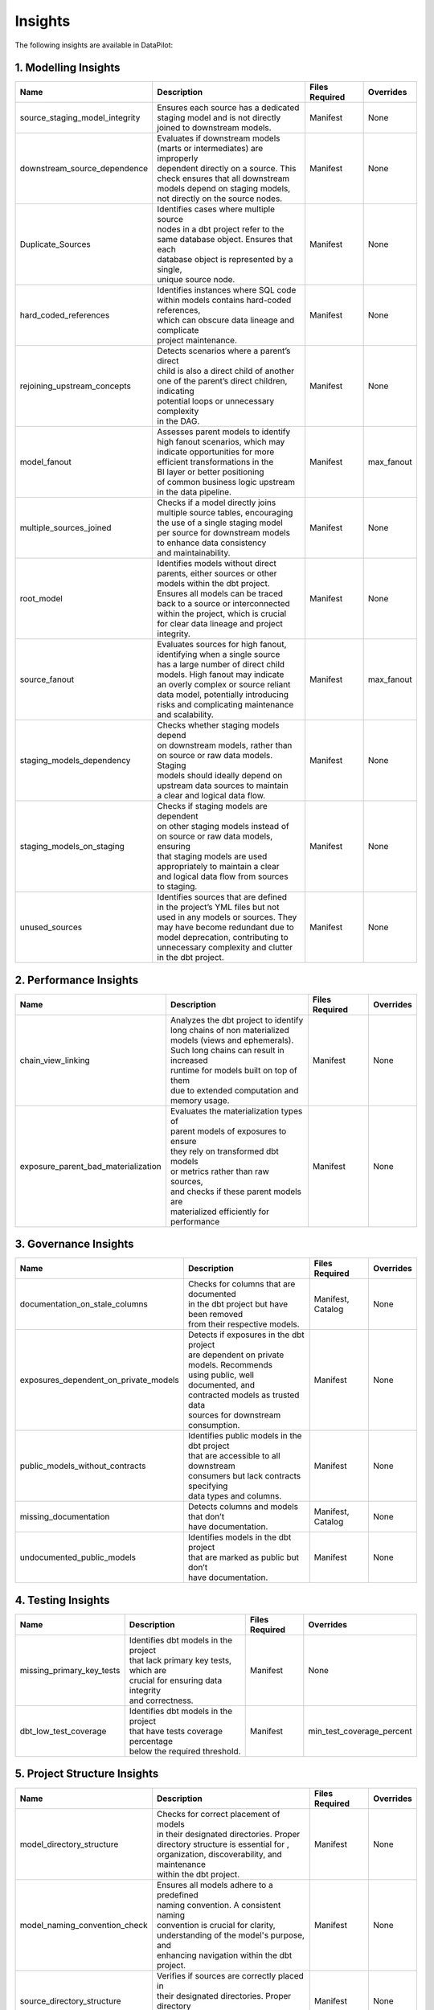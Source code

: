 Insights
========

The following insights are available in DataPilot:

1. Modelling Insights
---------------------

+--------------------------------------+--------------------------------------------------+-----------------+---------------------------+
| Name                                 | Description                                      | Files Required  | Overrides                 |
+======================================+==================================================+=================+===========================+
| source_staging_model_integrity       | | Ensures each source has a dedicated            | Manifest        | None                      |
|                                      | | staging model and is not directly              |                 |                           |
|                                      | | joined to downstream models.                   |                 |                           |
+--------------------------------------+--------------------------------------------------+-----------------+---------------------------+
| downstream_source_dependence         | | Evaluates if downstream models                 | Manifest        | None                      |
|                                      | | (marts or intermediates) are improperly        |                 |                           |
|                                      | | dependent directly on a source. This           |                 |                           |
|                                      | | check ensures that all downstream              |                 |                           |
|                                      | | models depend on staging models,               |                 |                           |
|                                      | | not directly on the source nodes.              |                 |                           |
+--------------------------------------+--------------------------------------------------+-----------------+---------------------------+
| Duplicate_Sources                    | | Identifies cases where multiple source         | Manifest        | None                      |
|                                      | | nodes in a dbt project refer to the            |                 |                           |
|                                      | | same database object. Ensures that each        |                 |                           |
|                                      | | database object is represented by a single,    |                 |                           |
|                                      | | unique source node.                            |                 |                           |
+--------------------------------------+--------------------------------------------------+-----------------+---------------------------+
| hard_coded_references                | | Identifies instances where SQL code            | Manifest        | None                      |
|                                      | | within models contains hard-coded references,  |                 |                           |
|                                      | | which can obscure data lineage and complicate  |                 |                           |
|                                      | | project maintenance.                           |                 |                           |
+--------------------------------------+--------------------------------------------------+-----------------+---------------------------+
| rejoining_upstream_concepts          | | Detects scenarios where a parent’s direct      | Manifest        | None                      |
|                                      | | child is also a direct child of another        |                 |                           |
|                                      | | one of the parent’s direct children, indicating|                 |                           |
|                                      | | potential loops or unnecessary complexity      |                 |                           |
|                                      | | in the DAG.                                    |                 |                           |
+--------------------------------------+--------------------------------------------------+-----------------+---------------------------+
| model_fanout                         | | Assesses parent models to identify             | Manifest        | max_fanout                |
|                                      | | high fanout scenarios, which may               |                 |                           |
|                                      | | indicate opportunities for more                |                 |                           |
|                                      | | efficient transformations in the               |                 |                           |
|                                      | | BI layer or better positioning                 |                 |                           |
|                                      | | of common business logic upstream              |                 |                           |
|                                      | | in the data pipeline.                          |                 |                           |
+--------------------------------------+--------------------------------------------------+-----------------+---------------------------+
| multiple_sources_joined              | | Checks if a model directly joins               | Manifest        | None                      |
|                                      | | multiple source tables, encouraging            |                 |                           |
|                                      | | the use of a single staging model              |                 |                           |
|                                      | | per source for downstream models               |                 |                           |
|                                      | | to enhance data consistency                    |                 |                           |
|                                      | | and maintainability.                           |                 |                           |
+--------------------------------------+--------------------------------------------------+-----------------+---------------------------+
| root_model                           | | Identifies models without direct               | Manifest        | None                      |
|                                      | | parents, either sources or other               |                 |                           |
|                                      | | models within the dbt project.                 |                 |                           |
|                                      | | Ensures all models can be traced               |                 |                           |
|                                      | | back to a source or interconnected             |                 |                           |
|                                      | | within the project, which is crucial           |                 |                           |
|                                      | | for clear data lineage and project             |                 |                           |
|                                      | | integrity.                                     |                 |                           |
+--------------------------------------+--------------------------------------------------+-----------------+---------------------------+
| source_fanout                        | | Evaluates sources for high fanout,             | Manifest        | max_fanout                |
|                                      | | identifying when a single source               |                 |                           |
|                                      | | has a large number of direct child             |                 |                           |
|                                      | | models. High fanout may indicate               |                 |                           |
|                                      | | an overly complex or source reliant            |                 |                           |
|                                      | | data model, potentially introducing            |                 |                           |
|                                      | | risks and complicating maintenance             |                 |                           |
|                                      | | and scalability.                               |                 |                           |
+--------------------------------------+--------------------------------------------------+-----------------+---------------------------+
| staging_models_dependency            | | Checks whether staging models depend           | Manifest        | None                      |
|                                      | | on downstream models, rather than              |                 |                           |
|                                      | | on source or raw data models. Staging          |                 |                           |
|                                      | | models should ideally depend on                |                 |                           |
|                                      | | upstream data sources to maintain              |                 |                           |
|                                      | | a clear and logical data flow.                 |                 |                           |
+--------------------------------------+--------------------------------------------------+-----------------+---------------------------+
| staging_models_on_staging            | | Checks if staging models are dependent         | Manifest        | None                      |
|                                      | | on other staging models instead of             |                 |                           |
|                                      | | on source or raw data models, ensuring         |                 |                           |
|                                      | | that staging models are used                   |                 |                           |
|                                      | | appropriately to maintain a clear              |                 |                           |
|                                      | | and logical data flow from sources             |                 |                           |
|                                      | | to staging.                                    |                 |                           |
+--------------------------------------+--------------------------------------------------+-----------------+---------------------------+
| unused_sources                       | | Identifies sources that are defined            | Manifest        | None                      |
|                                      | | in the project’s YML files but not             |                 |                           |
|                                      | | used in any models or sources. They            |                 |                           |
|                                      | | may have become redundant due to               |                 |                           |
|                                      | | model deprecation, contributing to             |                 |                           |
|                                      | | unnecessary complexity and clutter             |                 |                           |
|                                      | | in the dbt project.                            |                 |                           |
+--------------------------------------+--------------------------------------------------+-----------------+---------------------------+

2. Performance Insights
---------------------

+--------------------------------------+--------------------------------------------------+-----------------+---------------------------+
| Name                                 | Description                                      | Files Required  | Overrides                 |
+======================================+==================================================+=================+===========================+
| chain_view_linking                   | | Analyzes the dbt project to identify           | Manifest        | None                      |
|                                      | | long chains of non materialized                |                 |                           |
|                                      | | models (views and ephemerals).                 |                 |                           |
|                                      | | Such long chains can result in increased       |                 |                           |
|                                      | | runtime for models built on top of them        |                 |                           |
|                                      | | due to extended computation and                |                 |                           |
|                                      | | memory usage.                                  |                 |                           |
+--------------------------------------+--------------------------------------------------+-----------------+---------------------------+
| exposure_parent_bad_materialization  | | Evaluates the materialization types of         | Manifest        | None                      |
|                                      | | parent models of exposures to ensure           |                 |                           |
|                                      | | they rely on transformed dbt models            |                 |                           |
|                                      | | or metrics rather than raw sources,            |                 |                           |
|                                      | | and checks if these parent models are          |                 |                           |
|                                      | | materialized efficiently for performance       |                 |                           |
+--------------------------------------+--------------------------------------------------+-----------------+---------------------------+

3. Governance Insights
---------------------

+--------------------------------------+--------------------------------------------------+-----------------+---------------------------+
| Name                                 | Description                                      | Files Required  | Overrides                 |
+======================================+==================================================+=================+===========================+
| documentation_on_stale_columns       | | Checks for columns that are documented         | Manifest,       | None                      |
|                                      | | in the dbt project but have been removed       | Catalog         |                           |
|                                      | | from their respective models.                  |                 |                           |
+--------------------------------------+--------------------------------------------------+-----------------+---------------------------+
| exposures_dependent_on_private_models| | Detects if exposures in the dbt project        | Manifest        | None                      |
|                                      | | are dependent on private models. Recommends    |                 |                           |
|                                      | | using public, well documented, and             |                 |                           |
|                                      | | contracted models as trusted data              |                 |                           |
|                                      | | sources for downstream consumption.            |                 |                           |
+--------------------------------------+--------------------------------------------------+-----------------+---------------------------+
| public_models_without_contracts      | | Identifies public models in the dbt project    | Manifest        | None                      |
|                                      | | that are accessible to all downstream          |                 |                           |
|                                      | | consumers but lack contracts specifying        |                 |                           |
|                                      | | data types and columns.                        |                 |                           |
+--------------------------------------+--------------------------------------------------+-----------------+---------------------------+
| missing_documentation                | | Detects columns and models that don’t          | Manifest,       | None                      |
|                                      | | have documentation.                            | Catalog         |                           |
+--------------------------------------+--------------------------------------------------+-----------------+---------------------------+
| undocumented_public_models           | | Identifies models in the dbt project           | Manifest        | None                      |
|                                      | | that are marked as public but don’t            |                 |                           |
|                                      | | have documentation.                            |                 |                           |
+--------------------------------------+--------------------------------------------------+-----------------+---------------------------+

4. Testing Insights
---------------------

+--------------------------------------+--------------------------------------------------+-----------------+---------------------------+
| Name                                 | Description                                      | Files Required  | Overrides                 |
+======================================+==================================================+=================+===========================+
| missing_primary_key_tests            | | Identifies dbt models in the project           | Manifest        | None                      |
|                                      | | that lack primary key tests, which are         |                 |                           |
|                                      | | crucial for ensuring data integrity            |                 |                           |
|                                      | | and correctness.                               |                 |                           |
+--------------------------------------+--------------------------------------------------+-----------------+---------------------------+
| dbt_low_test_coverage                | | Identifies dbt models in the project           | Manifest        | min_test_coverage_percent |
|                                      | | that have tests coverage percentage            |                 |                           |
|                                      | | below the required threshold.                  |                 |                           |
+--------------------------------------+--------------------------------------------------+-----------------+---------------------------+

5. Project Structure Insights
----------------------------

+--------------------------------------+--------------------------------------------------+-----------------+---------------------------+
| Name                                 | Description                                      | Files Required  | Overrides                 |
+======================================+==================================================+=================+===========================+
| model_directory_structure            | | Checks for correct placement of models         | Manifest        | None                      |
|                                      | | in their designated directories. Proper        |                 |                           |
|                                      | | directory structure is essential for ,         |                 |                           |
|                                      | | organization, discoverability, and maintenance |                 |                           |
|                                      | | within the dbt project.                        |                 |                           |
+--------------------------------------+--------------------------------------------------+-----------------+---------------------------+
| model_naming_convention_check        | | Ensures all models adhere to a predefined      | Manifest        | None                      |
|                                      | | naming convention. A consistent naming         |                 |                           |
|                                      | | convention is crucial for clarity,             |                 |                           |
|                                      | | understanding of the model's purpose, and      |                 |                           |
|                                      | | enhancing navigation within the dbt project.   |                 |                           |
+--------------------------------------+--------------------------------------------------+-----------------+---------------------------+
| source_directory_structure           | | Verifies if sources are correctly placed in    | Manifest        | None                      |
|                                      | | their designated directories. Proper directory |                 |                           |
|                                      | | placement for sources is important for         |                 |                           |
|                                      | | organizationand easy searchability.            |                 |                           |
+--------------------------------------+--------------------------------------------------+-----------------+---------------------------+
| test_directory_structure             | | Checks if tests are correctly placed in the    | Manifest        | None                      |
|                                      | | same directories as their corresponding models.|                 |                           |
|                                      | | Co locating tests with models aids in          |                 |                           |
|                                      | | maintainability and clarity.                   |                 |                           |
+--------------------------------------+--------------------------------------------------+-----------------+---------------------------+

6. Check Insights
---------------------

+--------------------------------------+--------------------------------------------------+-----------------+---------------------------+
| Name                                 | Description                                      | Files Required  | Overrides                 |
+======================================+==================================================+=================+===========================+
| column_descriptions_are_same         | | Checks if the column descriptions in the dbt   | Manifest        | None                      |
|                                      | | project are consistent across the project.     |                 |                           |
+--------------------------------------+--------------------------------------------------+-----------------+---------------------------+
| column_name_contract                 | | Checks if the column names in the dbt project  | Manifest,       | None                      |
|                                      | | abide by the column name contract which        | Catalog         |                           |
|                                      | | consists of a regex pattern and a series       |                 |                           |
|                                      | | of data types.                                 |                 |                           |
+--------------------------------------+--------------------------------------------------+-----------------+---------------------------+
| check_macro_args_have_desc           | | Checks if the macro arguments in the dbt       | Manifest        | None                      |
|                                      | | project have descriptions.                     |                 |                           |
+--------------------------------------+--------------------------------------------------+-----------------+---------------------------+
| check_macro_has_desc                 | | Checks if the macros in the dbt project        | Manifest        | None                      |
|                                      | | have descriptions.                             |                 |                           |
+--------------------------------------+--------------------------------------------------+-----------------+---------------------------+
| check_model_has_all_columns          | | Checks if the models in the dbt project        | Manifest,       | None                      |
|                                      | | have all the columns that are present in       | Catalog         |                           |
|                                      | | the data catalog.                              |                 |                           |
+--------------------------------------+--------------------------------------------------+-----------------+---------------------------+
| check_model_has_valid_meta_keys      | | Checks if the models in the dbt project        | Manifest        | None                      |
|                                      | | have meta keys.                                |                 |                           |
+--------------------------------------+--------------------------------------------------+-----------------+---------------------------+
| check_model_has_properties_file      | | Checks if the models in the dbt project        | Manifest        | None                      |
|                                      | | have a properties file.                        |                 |                           |
+--------------------------------------+--------------------------------------------------+-----------------+---------------------------+
| check_model_has_tests_by_name        | | Checks if the models in the dbt project        | Manifest        | None                      |
|                                      | | have tests by name.                            |                 |                           |
+--------------------------------------+--------------------------------------------------+-----------------+---------------------------+
| check_model_has_tests_by_type        | | Checks if the models in the dbt project        | Manifest        | None                      |
|                                      | | have tests by type.                            |                 |                           |
+--------------------------------------+--------------------------------------------------+-----------------+---------------------------+
| check_model_has_tests_by_group       | | Checks if the models in the dbt project        | Manifest        | None                      |
|                                      | | have tests by group.                           |                 |                           |
+--------------------------------------+--------------------------------------------------+-----------------+---------------------------+
| check_model_materialization_by_childs| | Checks if the models in the dbt project        | Manifest        | None                      |
|                                      | | have materialization by a given threshold      |                 |                           |
|                                      | | of child models.                               |                 |                           |
+--------------------------------------+--------------------------------------------------+-----------------+---------------------------+
| model_name_by_folder                 | | Checks if the models in the dbt project        | Manifest        | None                      |
|                                      | | abide by the model name contract which         |                 |                           |
|                                      | | consists of a regex pattern.                   |                 |                           |
+--------------------------------------+--------------------------------------------------+-----------------+---------------------------+
| check_model_parents_and_childs       | | Checks if the model has min/max parents        | Manifest        | None                      |
|                                      | | and childs.                                    |                 |                           |
+--------------------------------------+--------------------------------------------------+-----------------+---------------------------+
| check_model_parents_database         | | Checks if the models in the dbt project        | Manifest        | None                      |
|                                      | | has parent database in whitelist and           |                 |                           |
|                                      | | not in blacklist.                              |                 |                           |
+--------------------------------------+--------------------------------------------------+-----------------+---------------------------+
| check_model_parents_schema           | | Checks if the models in the dbt project        | Manifest        | None                      |
|                                      | | has parent schema in whitelist and             |                 |                           |
|                                      | | not in blacklist.                              |                 |                           |
+--------------------------------------+--------------------------------------------------+-----------------+---------------------------+
| check_model_tags                     | | Checks if the models in the dbt project        | Manifest        | None                      |
|                                      | | have tags in provided list of tags.            |                 |                           |
+--------------------------------------+--------------------------------------------------+-----------------+---------------------------+
| check_source_childs                  | | Checks if the source has min/max childs        | Manifest        | None                      |
+--------------------------------------+--------------------------------------------------+-----------------+---------------------------+
| check_source_columns_have_desc       | | Checks if the source columns have descriptions | Manifest,       | None                      |
|                                      | | in the dbt project.                            | Catalog         |                           |
+--------------------------------------+--------------------------------------------------+-----------------+---------------------------+
| check_source_has_all_columns         | | Checks if the source has all columns           | Manifest,       | None                      |
|                                      | | present in the data catalog.                   | Catalog         |                           |
+--------------------------------------+--------------------------------------------------+-----------------+---------------------------+
| check_source_has_freshness           | | Checks if the source has freshness             | Manifest        | None                      |
|                                      | | options.                                       |                 |                           |
+--------------------------------------+--------------------------------------------------+-----------------+---------------------------+
| check_source_has_loader              | | Checks if the source has loader                | Manifest        | None                      |
+--------------------------------------+--------------------------------------------------+-----------------+---------------------------+
| check_source_has_meta_keys           | | Checks if the source has meta keys             | Manifest        | None                      |
+--------------------------------------+--------------------------------------------------+-----------------+---------------------------+
| check_source_has_tests_by_name       | | Checks if the source has tests by name         | Manifest        | None                      |
+--------------------------------------+--------------------------------------------------+-----------------+---------------------------+
| check_source_has_tests_by_type       | | Checks if the source has tests by type         | Manifest        | None                      |
+--------------------------------------+--------------------------------------------------+-----------------+---------------------------+
| check_source_has_tests_by_group      | | Checks if the source has tests by group        | Manifest        | None                      |
+--------------------------------------+--------------------------------------------------+-----------------+---------------------------+
| check_source_has_tests               | | Checks if the source has tests                 | Manifest        | None                      |
+--------------------------------------+--------------------------------------------------+-----------------+---------------------------+
| check_source_table_has_desc          | | Checks if the source table has description     | Manifest        | None                      |
+--------------------------------------+--------------------------------------------------+-----------------+---------------------------+
| check_source_tags                    | | Checks if the source has tags                  | Manifest        | None                      |
+--------------------------------------+--------------------------------------------------+-----------------+---------------------------+
